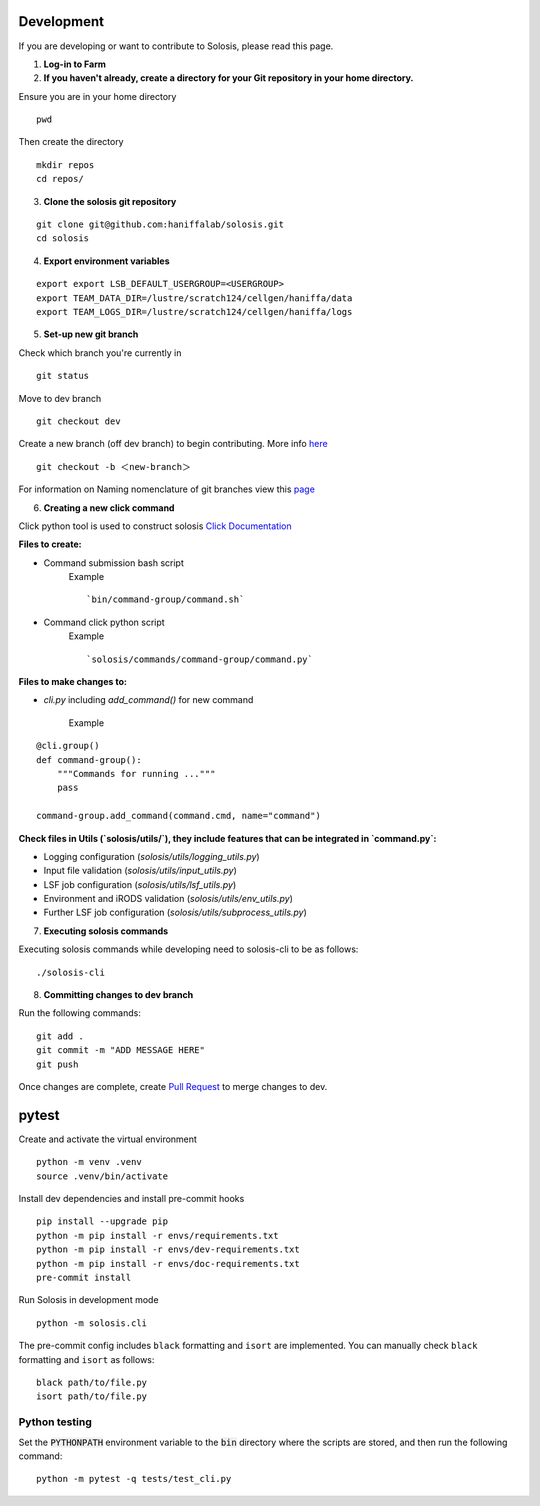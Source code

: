 .. _development:

.. _pytest: https://docs.pytest.org/en/7.1.x/

Development
===========

If you are developing or want to contribute to Solosis, please read this page.

1. **Log-in to Farm**


2. **If you haven't already, create a directory for your Git repository in your home directory.**

Ensure you are in your home directory 
::

    pwd


.. code-block:: shell
   :caption: Expected Output

   /nfs/users/nfs_l/<USER>

Then create the directory 
::

    mkdir repos 
    cd repos/


3. **Clone the solosis git repository**

::

    git clone git@github.com:haniffalab/solosis.git
    cd solosis

4. **Export environment variables** 

::

    export export LSB_DEFAULT_USERGROUP=<USERGROUP>
    export TEAM_DATA_DIR=/lustre/scratch124/cellgen/haniffa/data
    export TEAM_LOGS_DIR=/lustre/scratch124/cellgen/haniffa/logs

5. **Set-up new git branch**

Check which branch you're currently in
::

    git status 

.. code-block:: shell
   :caption: Expected Output

   On branch dev
   Your branch is up-to-date with 'origin/dev'.


Move to dev branch 

::

    git checkout dev 


Create a new branch (off dev branch) to begin contributing. More info `here <https://www.atlassian.com/git/tutorials/using-branches/git-checkout#:~:text=New%20branches,to%20switch%20to%20that%20branch>`_

::

    git checkout -b ＜new-branch＞


For information on Naming nomenclature of git branches view this `page <https://medium.com/@abhay.pixolo/naming-conventions-for-git-branches-a-cheatsheet-8549feca2534>`_


6. **Creating a new click command**

Click python tool is used to construct solosis `Click Documentation <https://click.palletsprojects.com/en/stable/>`_

**Files to create:**

* Command submission bash script 
    Example 
    ::

        `bin/command-group/command.sh`
    

* Command click python script
    Example 
    ::

        `solosis/commands/command-group/command.py`    


**Files to make changes to:**

* `cli.py` including `add_command()` for new command 

    Example
::

    @cli.group()
    def command-group():
        """Commands for running ..."""
        pass

    command-group.add_command(command.cmd, name="command")


**Check files in Utils (`solosis/utils/`), they include features that can be integrated in `command.py`:**

* Logging configuration (`solosis/utils/logging_utils.py`)

* Input file validation (`solosis/utils/input_utils.py`)

* LSF job configuration (`solosis/utils/lsf_utils.py`)

* Environment and iRODS validation (`solosis/utils/env_utils.py`)

* Further LSF job configuration (`solosis/utils/subprocess_utils.py`)


7. **Executing solosis commands**

Executing solosis commands while developing need to solosis-cli to be as follows:
::

    ./solosis-cli



8. **Committing changes to dev branch**

Run the following commands:
::

    git add .
    git commit -m "ADD MESSAGE HERE"
    git push 

Once changes are complete, create `Pull Request <https://github.com/haniffalab/solosis/pulls>`_ to merge changes to dev.

.. _Pull Request: <https://github.com/haniffalab/solosis/pulls>


pytest
===========
Create and activate the virtual environment

::

    python -m venv .venv
    source .venv/bin/activate

Install dev dependencies and install pre-commit hooks

::

    pip install --upgrade pip
    python -m pip install -r envs/requirements.txt
    python -m pip install -r envs/dev-requirements.txt
    python -m pip install -r envs/doc-requirements.txt
    pre-commit install
    
Run Solosis in development mode

::

    python -m solosis.cli

The pre-commit config includes ``black`` formatting and ``isort`` are implemented.
You can manually check ``black`` formatting and ``isort`` as follows:

::

    black path/to/file.py
    isort path/to/file.py

Python testing
--------------

Set the :code:`PYTHONPATH` environment variable to the :code:`bin` directory where the scripts are stored, and then run the following command:

::

    python -m pytest -q tests/test_cli.py



